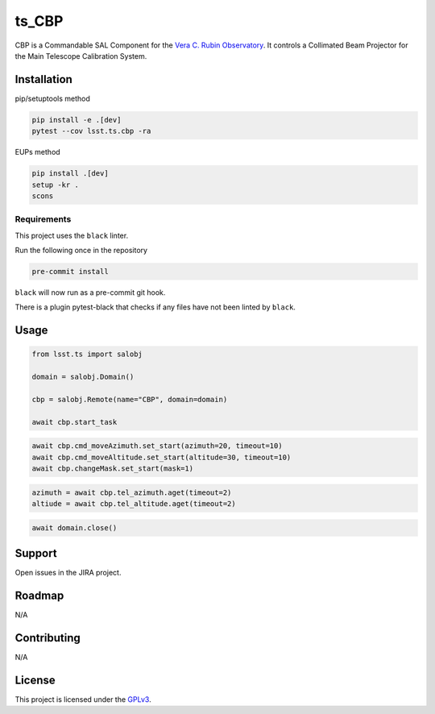 ######
ts_CBP
######

CBP is a Commandable SAL Component for the `Vera C. Rubin Observatory <https://lsst.org>`_.
It controls a Collimated Beam Projector for the Main Telescope Calibration System.

Installation
============

pip/setuptools method

.. code::

    pip install -e .[dev]
    pytest --cov lsst.ts.cbp -ra

EUPs method

.. code::

    pip install .[dev]
    setup -kr .
    scons

Requirements
------------
This project uses the ``black`` linter.

Run the following once in the repository

.. code::

    pre-commit install

``black`` will now run as a pre-commit git hook.

There is a plugin pytest-black that checks if any files have not been linted by ``black``.

Usage
=====

.. code::

    from lsst.ts import salobj

    domain = salobj.Domain()

    cbp = salobj.Remote(name="CBP", domain=domain)

    await cbp.start_task

.. code::

    await cbp.cmd_moveAzimuth.set_start(azimuth=20, timeout=10)
    await cbp.cmd_moveAltitude.set_start(altitude=30, timeout=10)
    await cbp.changeMask.set_start(mask=1)

.. code::

    azimuth = await cbp.tel_azimuth.aget(timeout=2)
    altiude = await cbp.tel_altitude.aget(timeout=2)

.. code::

    await domain.close()

Support
=======

Open issues in the JIRA project.

Roadmap
=======
N/A

Contributing
============
N/A

License
=======
This project is licensed under the `GPLv3 <https://www.gnu.org/licenses/gpl-3.0.en.html>`_.
